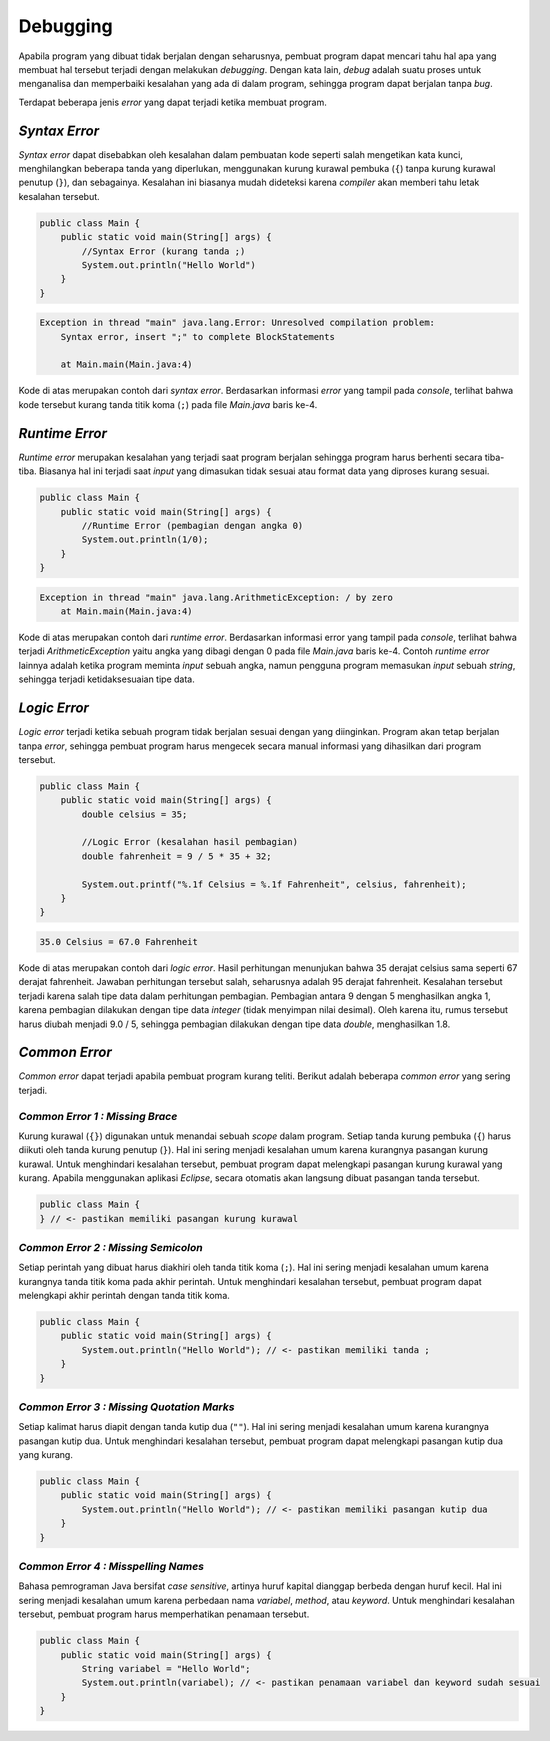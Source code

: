 Debugging
=========

Apabila program yang dibuat tidak berjalan dengan seharusnya, pembuat program dapat mencari tahu hal apa yang membuat hal tersebut terjadi dengan melakukan *debugging*. Dengan kata lain, *debug* adalah suatu proses untuk menganalisa dan memperbaiki kesalahan yang ada di dalam program, sehingga program dapat berjalan tanpa *bug*.

Terdapat beberapa jenis *error* yang dapat terjadi ketika membuat program.

*Syntax Error*
--------------

*Syntax error* dapat disebabkan oleh kesalahan dalam pembuatan kode seperti salah mengetikan kata kunci, menghilangkan beberapa tanda yang diperlukan, menggunakan kurung kurawal pembuka (``{``) tanpa kurung kurawal penutup (``}``), dan sebagainya. Kesalahan ini biasanya mudah dideteksi karena *compiler* akan memberi 
tahu letak kesalahan tersebut.

.. code:: java

    public class Main {
        public static void main(String[] args) {
            //Syntax Error (kurang tanda ;)
            System.out.println("Hello World")
        }
    }

.. code:: console

    Exception in thread "main" java.lang.Error: Unresolved compilation problem: 
        Syntax error, insert ";" to complete BlockStatements

        at Main.main(Main.java:4)

Kode di atas merupakan contoh dari *syntax error*. Berdasarkan informasi *error* yang tampil pada *console*, terlihat bahwa kode tersebut kurang tanda titik koma (``;``) pada file *Main.java* baris ke-4.

*Runtime Error*
---------------

*Runtime error* merupakan kesalahan yang terjadi saat program berjalan sehingga program harus berhenti secara tiba-tiba. Biasanya hal ini terjadi saat *input* yang dimasukan tidak sesuai atau format data yang diproses kurang sesuai.

.. code:: java

    public class Main {
        public static void main(String[] args) {
            //Runtime Error (pembagian dengan angka 0)
            System.out.println(1/0);
        }
    }

.. code:: console

    Exception in thread "main" java.lang.ArithmeticException: / by zero
        at Main.main(Main.java:4)

Kode di atas merupakan contoh dari *runtime error*. Berdasarkan informasi error yang tampil pada *console*, terlihat bahwa terjadi *ArithmeticException* yaitu angka yang dibagi dengan 0 pada file *Main.java* baris ke-4. Contoh *runtime error* lainnya adalah ketika program meminta *input* sebuah angka, namun pengguna program memasukan *input* sebuah *string*, sehingga terjadi ketidaksesuaian tipe data.

*Logic Error*
-------------

*Logic error* terjadi ketika sebuah program tidak berjalan sesuai dengan yang diinginkan. Program akan tetap berjalan tanpa *error*, sehingga pembuat program harus mengecek secara manual informasi yang dihasilkan dari program tersebut.

.. code:: java

    public class Main {
        public static void main(String[] args) {
            double celsius = 35;

            //Logic Error (kesalahan hasil pembagian)
            double fahrenheit = 9 / 5 * 35 + 32;

            System.out.printf("%.1f Celsius = %.1f Fahrenheit", celsius, fahrenheit);
        }
    }

.. code:: console

    35.0 Celsius = 67.0 Fahrenheit

Kode di atas merupakan contoh dari *logic error*. Hasil perhitungan menunjukan bahwa 35 derajat celsius sama seperti 67 derajat fahrenheit. Jawaban perhitungan tersebut salah, seharusnya adalah 95 derajat fahrenheit. Kesalahan tersebut terjadi karena salah tipe data dalam perhitungan pembagian. Pembagian antara 9 dengan 5 menghasilkan angka 1, karena pembagian dilakukan dengan tipe data *integer* (tidak menyimpan nilai desimal). Oleh karena itu, rumus tersebut harus diubah menjadi 9.0 / 5, sehingga pembagian dilakukan dengan tipe data *double*, menghasilkan 1.8.

*Common Error*
--------------

*Common error* dapat terjadi apabila pembuat program kurang teliti. Berikut adalah beberapa *common error* yang sering terjadi.

*Common Error 1 : Missing Brace*
~~~~~~~~~~~~~~~~~~~~~~~~~~~~~~~~

Kurung kurawal (``{}``) digunakan untuk menandai sebuah *scope* dalam program. Setiap tanda kurung pembuka (``{``) harus diikuti oleh tanda kurung penutup (``}``). Hal ini sering menjadi kesalahan umum karena kurangnya pasangan kurung kurawal. Untuk menghindari kesalahan tersebut, pembuat program dapat melengkapi pasangan kurung kurawal yang kurang. Apabila menggunakan aplikasi *Eclipse*, secara otomatis akan langsung dibuat pasangan tanda tersebut.

.. code:: java

    public class Main {
    } // <- pastikan memiliki pasangan kurung kurawal

*Common Error 2 : Missing Semicolon*
~~~~~~~~~~~~~~~~~~~~~~~~~~~~~~~~~~~~

Setiap perintah yang dibuat harus diakhiri oleh tanda titik koma (``;``). Hal ini sering menjadi kesalahan umum karena kurangnya tanda titik koma pada akhir perintah. Untuk menghindari kesalahan tersebut, pembuat program dapat melengkapi akhir perintah dengan tanda titik koma.

.. code:: java

    public class Main {
        public static void main(String[] args) {
            System.out.println("Hello World"); // <- pastikan memiliki tanda ;
        }
    }

*Common Error 3 : Missing Quotation Marks*
~~~~~~~~~~~~~~~~~~~~~~~~~~~~~~~~~~~~~~~~~~

Setiap kalimat harus diapit dengan tanda kutip dua (``""``). Hal ini sering menjadi kesalahan umum karena kurangnya pasangan kutip dua. Untuk menghindari kesalahan tersebut, pembuat program dapat melengkapi pasangan kutip dua yang kurang.

.. code:: java

    public class Main {
        public static void main(String[] args) {
            System.out.println("Hello World"); // <- pastikan memiliki pasangan kutip dua 
        }
    }

*Common Error 4 : Misspelling Names*
~~~~~~~~~~~~~~~~~~~~~~~~~~~~~~~~~~~~~~~~~~~~~
Bahasa pemrograman Java bersifat *case sensitive*, artinya huruf kapital dianggap berbeda dengan huruf kecil. Hal ini sering menjadi kesalahan umum karena perbedaan nama *variabel*, *method*, atau *keyword*. Untuk menghindari kesalahan tersebut, pembuat program harus memperhatikan penamaan tersebut.

.. code:: java

    public class Main {
        public static void main(String[] args) {
            String variabel = "Hello World";
            System.out.println(variabel); // <- pastikan penamaan variabel dan keyword sudah sesuai
        }
    }